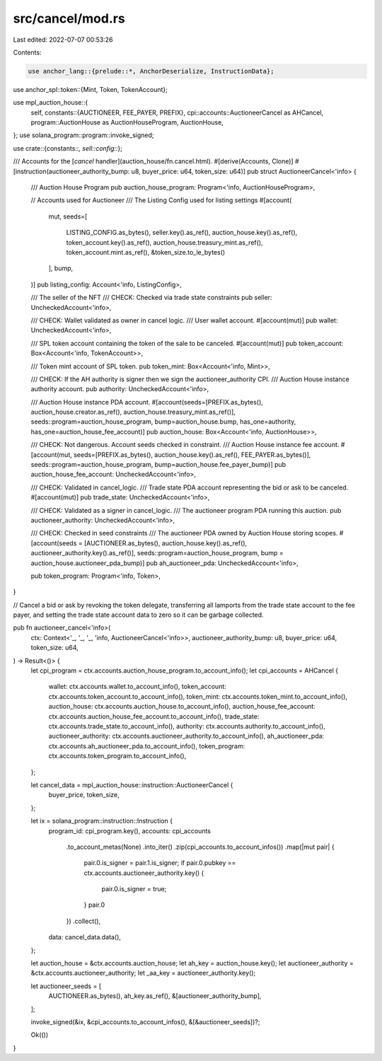src/cancel/mod.rs
=================

Last edited: 2022-07-07 00:53:26

Contents:

.. code-block:: rs

    use anchor_lang::{prelude::*, AnchorDeserialize, InstructionData};
use anchor_spl::token::{Mint, Token, TokenAccount};

use mpl_auction_house::{
    self,
    constants::{AUCTIONEER, FEE_PAYER, PREFIX},
    cpi::accounts::AuctioneerCancel as AHCancel,
    program::AuctionHouse as AuctionHouseProgram,
    AuctionHouse,
};
use solana_program::program::invoke_signed;

use crate::{constants::*, sell::config::*};

/// Accounts for the [`cancel` handler](auction_house/fn.cancel.html).
#[derive(Accounts, Clone)]
#[instruction(auctioneer_authority_bump: u8, buyer_price: u64, token_size: u64)]
pub struct AuctioneerCancel<'info> {
    /// Auction House Program
    pub auction_house_program: Program<'info, AuctionHouseProgram>,

    // Accounts used for Auctioneer
    /// The Listing Config used for listing settings
    #[account(
        mut,
        seeds=[
            LISTING_CONFIG.as_bytes(),
            seller.key().as_ref(),
            auction_house.key().as_ref(),
            token_account.key().as_ref(),
            auction_house.treasury_mint.as_ref(),
            token_account.mint.as_ref(),
            &token_size.to_le_bytes()
        ],
        bump,
    )]
    pub listing_config: Account<'info, ListingConfig>,

    /// The seller of the NFT
    /// CHECK: Checked via trade state constraints
    pub seller: UncheckedAccount<'info>,

    /// CHECK: Wallet validated as owner in cancel logic.
    /// User wallet account.
    #[account(mut)]
    pub wallet: UncheckedAccount<'info>,

    /// SPL token account containing the token of the sale to be canceled.
    #[account(mut)]
    pub token_account: Box<Account<'info, TokenAccount>>,

    /// Token mint account of SPL token.
    pub token_mint: Box<Account<'info, Mint>>,

    /// CHECK: If the AH authority is signer then we sign the auctioneer_authority CPI.
    /// Auction House instance authority account.
    pub authority: UncheckedAccount<'info>,

    /// Auction House instance PDA account.
    #[account(seeds=[PREFIX.as_bytes(), auction_house.creator.as_ref(), auction_house.treasury_mint.as_ref()], seeds::program=auction_house_program, bump=auction_house.bump, has_one=authority, has_one=auction_house_fee_account)]
    pub auction_house: Box<Account<'info, AuctionHouse>>,

    /// CHECK: Not dangerous. Account seeds checked in constraint.
    /// Auction House instance fee account.
    #[account(mut, seeds=[PREFIX.as_bytes(), auction_house.key().as_ref(), FEE_PAYER.as_bytes()], seeds::program=auction_house_program, bump=auction_house.fee_payer_bump)]
    pub auction_house_fee_account: UncheckedAccount<'info>,

    /// CHECK: Validated in cancel_logic.
    /// Trade state PDA account representing the bid or ask to be canceled.
    #[account(mut)]
    pub trade_state: UncheckedAccount<'info>,

    /// CHECK: Validated as a signer in cancel_logic.
    /// The auctioneer program PDA running this auction.
    pub auctioneer_authority: UncheckedAccount<'info>,

    /// CHECK: Checked in seed constraints
    /// The auctioneer PDA owned by Auction House storing scopes.
    #[account(seeds = [AUCTIONEER.as_bytes(), auction_house.key().as_ref(), auctioneer_authority.key().as_ref()], seeds::program=auction_house_program, bump = auction_house.auctioneer_pda_bump)]
    pub ah_auctioneer_pda: UncheckedAccount<'info>,

    pub token_program: Program<'info, Token>,
}

// Cancel a bid or ask by revoking the token delegate, transferring all lamports from the trade state account to the fee payer, and setting the trade state account data to zero so it can be garbage collected.

pub fn auctioneer_cancel<'info>(
    ctx: Context<'_, '_, '_, 'info, AuctioneerCancel<'info>>,
    auctioneer_authority_bump: u8,
    buyer_price: u64,
    token_size: u64,
) -> Result<()> {
    let cpi_program = ctx.accounts.auction_house_program.to_account_info();
    let cpi_accounts = AHCancel {
        wallet: ctx.accounts.wallet.to_account_info(),
        token_account: ctx.accounts.token_account.to_account_info(),
        token_mint: ctx.accounts.token_mint.to_account_info(),
        auction_house: ctx.accounts.auction_house.to_account_info(),
        auction_house_fee_account: ctx.accounts.auction_house_fee_account.to_account_info(),
        trade_state: ctx.accounts.trade_state.to_account_info(),
        authority: ctx.accounts.authority.to_account_info(),
        auctioneer_authority: ctx.accounts.auctioneer_authority.to_account_info(),
        ah_auctioneer_pda: ctx.accounts.ah_auctioneer_pda.to_account_info(),
        token_program: ctx.accounts.token_program.to_account_info(),
    };

    let cancel_data = mpl_auction_house::instruction::AuctioneerCancel {
        buyer_price,
        token_size,
    };

    let ix = solana_program::instruction::Instruction {
        program_id: cpi_program.key(),
        accounts: cpi_accounts
            .to_account_metas(None)
            .into_iter()
            .zip(cpi_accounts.to_account_infos())
            .map(|mut pair| {
                pair.0.is_signer = pair.1.is_signer;
                if pair.0.pubkey == ctx.accounts.auctioneer_authority.key() {
                    pair.0.is_signer = true;
                }
                pair.0
            })
            .collect(),
        data: cancel_data.data(),
    };

    let auction_house = &ctx.accounts.auction_house;
    let ah_key = auction_house.key();
    let auctioneer_authority = &ctx.accounts.auctioneer_authority;
    let _aa_key = auctioneer_authority.key();

    let auctioneer_seeds = [
        AUCTIONEER.as_bytes(),
        ah_key.as_ref(),
        &[auctioneer_authority_bump],
    ];

    invoke_signed(&ix, &cpi_accounts.to_account_infos(), &[&auctioneer_seeds])?;

    Ok(())
}



